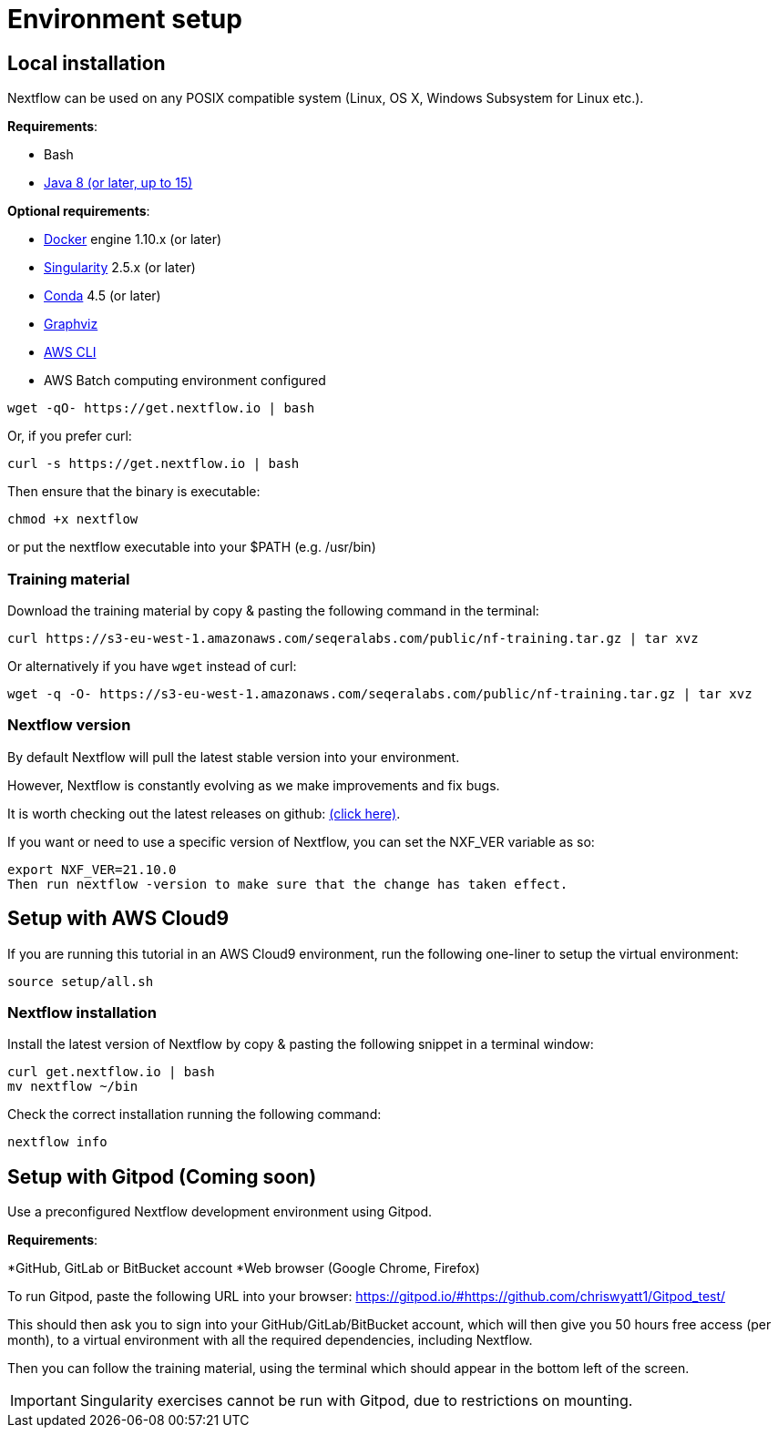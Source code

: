 = Environment setup

== Local installation

Nextflow can be used on any POSIX compatible system (Linux, OS X, Windows Subsystem for Linux etc.).

*Requirements*:

* Bash
* http://www.oracle.com/technetwork/java/javase/downloads/index.html[Java 8 (or later, up to 15)]

*Optional requirements*:

* https://www.docker.com/[Docker] engine 1.10.x (or later)
* https://github.com/sylabs/singularity[Singularity] 2.5.x (or later)
* https://conda.io/[Conda] 4.5 (or later)
* http://www.graphviz.org/[Graphviz] 
* https://aws.amazon.com/cli/[AWS CLI]
* AWS Batch computing environment configured 

----
wget -qO- https://get.nextflow.io | bash
----

Or, if you prefer curl: 
----
curl -s https://get.nextflow.io | bash
----

Then ensure that the binary is executable:

----
chmod +x nextflow
----

or put the nextflow executable into your $PATH (e.g. /usr/bin)

=== Training material 

Download the training material by copy & pasting the following command 
in the terminal:

[source,bash,linenums]
----
curl https://s3-eu-west-1.amazonaws.com/seqeralabs.com/public/nf-training.tar.gz | tar xvz
----

Or alternatively if you have `wget` instead of curl:

[source,bash,linenums]
----
wget -q -O- https://s3-eu-west-1.amazonaws.com/seqeralabs.com/public/nf-training.tar.gz | tar xvz
----

=== Nextflow version

By default Nextflow will pull the latest stable version into your environment.

However, Nextflow is constantly evolving as we make improvements and fix bugs.

It is worth checking out the latest releases on github: https://github.com/nextflow-io/nextflow[(click here)].

If you want or need to use a specific version of Nextflow, you can set the NXF_VER variable as so:

[source,bash,linenums]
export NXF_VER=21.10.0
Then run nextflow -version to make sure that the change has taken effect.


== Setup with AWS Cloud9

If you are running this tutorial in an AWS Cloud9 environment, 
run the following one-liner to setup the virtual environment: 

[source,bash,linenums]
----
source setup/all.sh
----

=== Nextflow installation 

Install the latest version of Nextflow by copy & pasting the following 
snippet in a terminal window: 

[source,bash,linenums]
----
curl get.nextflow.io | bash
mv nextflow ~/bin
----

Check the correct installation running the following command: 

[source,bash,linenums]
----
nextflow info
----

== Setup with Gitpod (Coming soon)

Use a preconfigured Nextflow development environment using Gitpod.

*Requirements*:

*GitHub, GitLab or BitBucket account
*Web browser (Google Chrome, Firefox)

To run Gitpod, paste the following URL into your browser:
	https://gitpod.io/#https://github.com/chriswyatt1/Gitpod_test/

This should then ask you to sign into your GitHub/GitLab/BitBucket account, which will then give you 50 hours free access (per month), to a virtual environment with all the required dependencies, including Nextflow.

Then you can follow the training material, using the terminal which should appear in the bottom left of the screen.

IMPORTANT: Singularity exercises cannot be run with Gitpod, due to restrictions on mounting.
